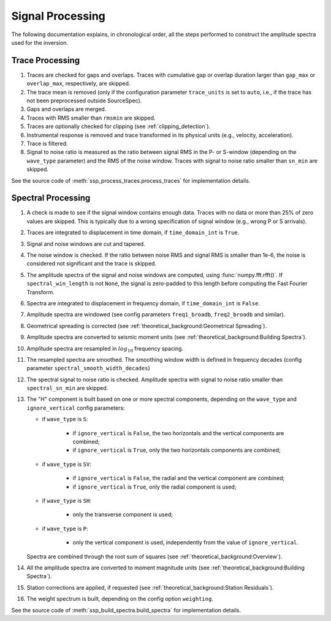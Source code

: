 .. _signal_processing:

#################
Signal Processing
#################

The following documentation explains, in chronological order, all the steps
performed to construct the amplitude spectra used for the inversion.

Trace Processing
~~~~~~~~~~~~~~~~

1. Traces are checked for gaps and overlaps. Traces with cumulative gap or
   overlap duration larger than ``gap_max``  or ``overlap_max``, respectively,
   are skipped.

2. The trace mean is removed (only if the configuration parameter
   ``trace_units`` is set to ``auto``, i.e., if the trace has not been
   preprocessed outside SourceSpec).

3. Gaps and overlaps are merged.

4. Traces with RMS smaller than ``rmsmin`` are skipped.

5. Traces are optionally checked for clipping (see :ref:`clipping_detection`).

6. Instrumental response is removed and trace transformed in its physical units
   (e.g., velocity, acceleration).

7. Trace is filtered.

8. Signal to noise ratio is measured as the ratio between signal RMS in the P-
   or S-window (depending on the ``wave_type`` parameter) and the RMS of the
   noise window. Traces with signal to noise ratio smaller than ``sn_min`` are
   skipped.

See the source code of :meth:`ssp_process_traces.process_traces` for
implementation details.

Spectral Processing
~~~~~~~~~~~~~~~~~~~

1. A check is made to see if the signal window contains enough data. Traces
   with no data or more than 25% of zero values are skipped. This is typically
   due to a wrong specification of signal window (e.g., wrong P or S arrivals).

2. Traces are integrated to displacement in time domain, if ``time_domain_int``
   is ``True``.

3. Signal and noise windows are cut and tapered.

4. The noise window is checked. If the ratio between noise RMS and signal RMS
   is smaller than 1e-6, the noise is considered not significant and the trace
   is skipped.

5. The amplitude spectra of the signal and noise windows are computed, using
   :func:`numpy.fft.rfft()`.
   If ``spectral_win_length`` is not ``None``, the signal is zero-padded to
   this length before computing the Fast Fourier Transform.

6. Spectra are integrated to displacement in frequency domain, if
   ``time_domain_int`` is ``False``.

7. Amplitude spectra are windowed (see config parameters ``freq1_broadb``,
   ``freq2_broadb`` and similar).

8. Geometrical spreading is corrected (see
   :ref:`theoretical_background:Geometrical Spreading`).

9. Amplitude spectra are converted to seismic moment units (see
   :ref:`theoretical_background:Building Spectra`).

10. Amplitude spectra are resampled in :math:`log_{10}` frequency spacing.

11. The resampled spectra are smoothed. The smoothing window width is defined
    in frequency decades (config parameter ``spectral_smooth_width_decades``)

12. The spectral signal to noise ratio is checked. Amplitude spectra with
    signal to noise ratio smaller than ``spectral_sn_min`` are skipped.

13. The "H" component is built based on one or more spectral components,
    depending on the ``wave_type`` and ``ignore_vertical`` config parameters:

    - if ``wave_type`` is ``S``:

        - if ``ignore_vertical`` is ``False``, the two horizontals and the
          vertical components are combined;
        - if ``ignore_vertical`` is ``True``, only the two horizontals
          components are combined;

    - if ``wave_type`` is ``SV``:

        - if ``ignore_vertical`` is ``False``, the radial and the vertical
          component are combined;
        - if ``ignore_vertical`` is ``True``, only the radial component is used;

    - if ``wave_type`` is ``SH``:

        - only the transverse component is used;

    - if ``wave_type`` is ``P``:

        - only the vertical component is used, independently from the value
          of ``ignore_vertical``.

    Spectra are combined through the root sum of squares (see
    :ref:`theoretical_background:Overview`).

14. All the amplitude spectra are converted to moment magnitude units (see
    :ref:`theoretical_background:Building Spectra`).

15. Station corrections are applied, if requested (see
    :ref:`theoretical_background:Station Residuals`).

16. The weight spectrum is built, depending on the config option ``weighting``.


See the source code of :meth:`ssp_build_spectra.build_spectra` for
implementation details.